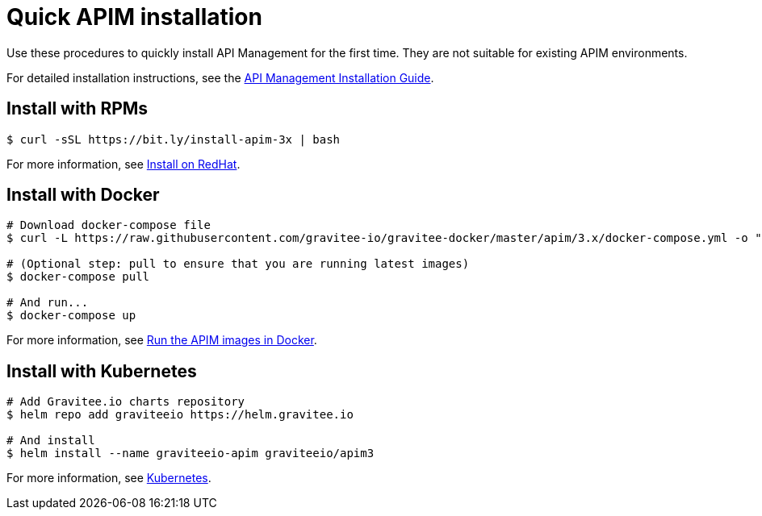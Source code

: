 [[gravitee-installation-guide-quickstart]]
= Quick APIM installation
:page-description: Gravitee.io API Management - Installation - Quickstart
:page-keywords: Gravitee.io, API Platform, API Management, API Gateway, oauth2, openid, documentation, manual, guide, reference, api

Use these procedures to quickly install API Management for the first time. They are not suitable for existing APIM environments.

For detailed installation instructions, see the link:/Guides/apim/current/installation-guide/introduction.html[API Management Installation Guide^].

== Install with RPMs

[source,shell]
....
$ curl -sSL https://bit.ly/install-apim-3x | bash
....

For more information, see link:/Guides/apim/current/installation-guide/red-hat/introduction.html[Install on RedHat^].

== Install with Docker

[source,shell]
....
# Download docker-compose file
$ curl -L https://raw.githubusercontent.com/gravitee-io/gravitee-docker/master/apim/3.x/docker-compose.yml -o "docker-compose.yml"

# (Optional step: pull to ensure that you are running latest images)
$ docker-compose pull

# And run...
$ docker-compose up
....

For more information, see link:/Guides/apim/current/installation-guide/docker/compose.html[Run the APIM images in Docker^].

== Install with Kubernetes

[source,shell]
....
# Add Gravitee.io charts repository
$ helm repo add graviteeio https://helm.gravitee.io

# And install
$ helm install --name graviteeio-apim graviteeio/apim3
....

For more information, see link:/Guides/apim/current/installation-guide/kubernetes.html[Kubernetes^].
